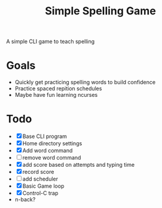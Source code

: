 #+TITLE: Simple Spelling Game

A simple CLI game to teach spelling

* Goals
  + Quickly get practicing spelling words to build confidence
  + Practice spaced repition schedules
  + Maybe have fun learning ncurses

* Todo
  + [X] Base CLI program
  + [X] Home directory settings
  + [X] Add word command
  + [ ] remove word command
  + [X] add score based on attempts and typing time
  + [X] record score
  + [ ] add scheduler
  + [X] Basic Game loop
  + [X] Control-C trap
  + n-back?

